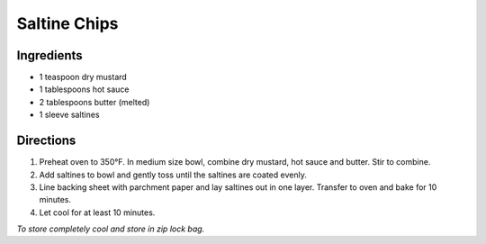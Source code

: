 Saltine Chips
=============

Ingredients
-----------

- 1 teaspoon dry mustard
- 1 tablespoons hot sauce
- 2 tablespoons butter (melted)
- 1 sleeve saltines

Directions
----------

1. Preheat oven to 350°F. In medium size bowl, combine dry mustard,
   hot sauce and butter. Stir to combine.
2. Add saltines to bowl and gently toss until the saltines are coated evenly.
3. Line backing sheet with parchment paper and lay saltines out in one layer.
   Transfer to oven and bake for 10 minutes.
4. Let cool for at least 10 minutes.

*To store completely cool and store in zip lock bag.*
